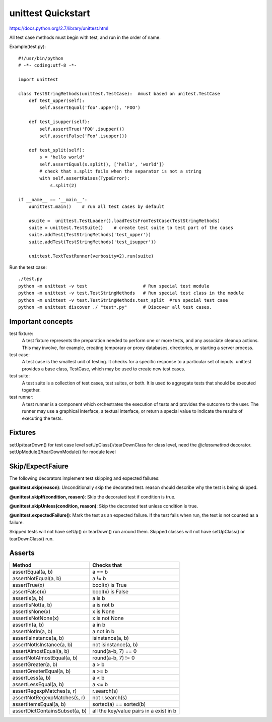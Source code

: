 unittest Quickstart
===================

https://docs.python.org/2.7/library/unittest.html

All test case methods must begin with test, and run in the order of name.

Example(test.py)::

    #!/usr/bin/python
    # -*- coding:utf-8 -*-

    import unittest

    class TestStringMethods(unittest.TestCase):  #must based on unitest.TestCase
        def test_upper(self):
            self.assertEqual('foo'.upper(), 'FOO')

        def test_isupper(self):
            self.assertTrue('FOO'.isupper())
            self.assertFalse('Foo'.isupper())

        def test_split(self):
            s = 'hello world'
            self.assertEqual(s.split(), ['hello', 'world'])
            # check that s.split fails when the separator is not a string
            with self.assertRaises(TypeError):
                s.split(2)

    if __name__ == '__main__':   
        #unittest.main()    # run all test cases by default

        #suite =  unittest.TestLoader().loadTestsFromTestCase(TestStringMethods)
        suite = unittest.TestSuite()    # create test suite to test part of the cases
        suite.addTest(TestStringMethods('test_upper'))  
        suite.addTest(TestStringMethods('test_isupper'))  

        unittest.TextTestRunner(verbosity=2).run(suite) 

Run the test case::

    ./test.py
    python -m unittest -v test                     # Run special test module
    python -m unittest -v test.TestStringMethods   # Run special test class in the module
    python -m unittest -v test.TestStringMethods.test_split  #run special test case
    python -m unittest discover ./ "test*.py"      # Discover all test cases.


Important concepts
------------------

test fixture:
    A test fixture represents the preparation needed to perform one or more
    tests, and any associate cleanup actions. This may involve, for example,
    creating temporary or proxy databases, directories, or starting a server
    process.

test case:
    A test case is the smallest unit of testing. It checks for a specific
    response to a particular set of inputs. unittest provides a base class,
    TestCase, which may be used to create new test cases.

test suite:
    A test suite is a collection of test cases, test suites, or both.
    It is used to aggregate tests that should be executed together.

test runner:
    A test runner is a component which orchestrates the execution of tests and
    provides the outcome to the user. The runner may use a graphical interface,
    a textual interface, or return a special value to indicate the results of
    executing the tests. 


Fixtures
--------
setUp/tearDown() for test case level
setUpClass()/tearDownClass  for class level, need the `@classmethod` decorator.
setUpModule()/tearDownModule() for module level


Skip/ExpectFaiure
-----------------

The following decorators implement test skipping and expected failures:

**@unittest.skip(reason)**:
Unconditionally skip the decorated test. reason should describe why the test is being skipped.

**@unittest.skipIf(condition, reason)**:
Skip the decorated test if condition is true.

**@unittest.skipUnless(condition, reason)**:
Skip the decorated test unless condition is true.

**@unittest.expectedFailure()**:
Mark the test as an expected failure. If the test fails when run, the test is not counted as a failure.

Skipped tests will not have setUp() or tearDown() run around them.
Skipped classes will not have setUpClass() or tearDownClass() run.


Asserts
-------

=============================== ==============================================
Method                          Checks that
=============================== ==============================================
assertEqual(a, b)               a == b   
assertNotEqual(a, b)            a != b   
assertTrue(x)                   bool(x) is True          
assertFalse(x)                  bool(x) is False         
assertIs(a, b)                  a is b
assertIsNot(a, b)               a is not b
assertIsNone(x)                 x is None
assertIsNotNone(x)              x is not None
assertIn(a, b)                  a in b
assertNotIn(a, b)               a not in b
assertIsInstance(a, b)          isinstance(a, b)
assertNotIsInstance(a, b)       not isinstance(a, b)
assertAlmostEqual(a, b)         round(a-b, 7) == 0     
assertNotAlmostEqual(a, b)      round(a-b, 7) != 0      
assertGreater(a, b)             a > b
assertGreaterEqual(a, b)        a >= b
assertLess(a, b)                a < b
assertLessEqual(a, b)           a <= b
assertRegexpMatches(s, r)       r.search(s)
assertNotRegexpMatches(s, r)    not r.search(s)
assertItemsEqual(a, b)          sorted(a) == sorted(b)
assertDictContainsSubset(a, b)  all the key/value pairs in a exist in b
=============================== ==============================================

